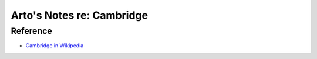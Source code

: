 **************************
Arto's Notes re: Cambridge
**************************

Reference
=========

* `Cambridge in Wikipedia <https://en.wikipedia.org/wiki/Cambridge>`__
